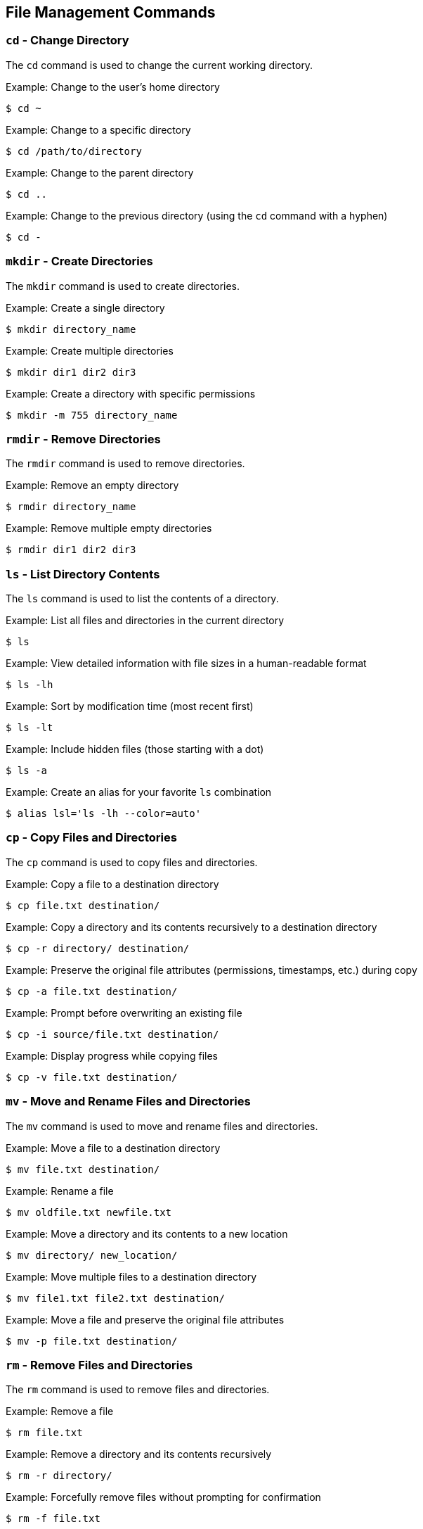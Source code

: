 == File Management Commands

=== `cd` - Change Directory

The `cd` command is used to change the current working directory.

.Example: Change to the user's home directory
[source, bash]
----
$ cd ~
----

.Example: Change to a specific directory
[source, bash]
----
$ cd /path/to/directory
----

.Example: Change to the parent directory
[source, bash]
----
$ cd ..
----

.Example: Change to the previous directory (using the `cd` command with a hyphen)
[source, bash]
----
$ cd -
----

=== `mkdir` - Create Directories

The `mkdir` command is used to create directories.

.Example: Create a single directory
[source, bash]
----
$ mkdir directory_name
----

.Example: Create multiple directories
[source, bash]
----
$ mkdir dir1 dir2 dir3
----

.Example: Create a directory with specific permissions
[source, bash]
----
$ mkdir -m 755 directory_name
----

=== `rmdir` - Remove Directories

The `rmdir` command is used to remove directories.

.Example: Remove an empty directory
[source, bash]
----
$ rmdir directory_name
----

.Example: Remove multiple empty directories
[source, bash]
----
$ rmdir dir1 dir2 dir3
----



=== `ls` - List Directory Contents

The `ls` command is used to list the contents of a directory.

.Example: List all files and directories in the current directory
[source, bash]
----
$ ls
----

.Example: View detailed information with file sizes in a human-readable format
[source, bash]
----
$ ls -lh
----

.Example: Sort by modification time (most recent first)
[source, bash]
----
$ ls -lt
----

.Example: Include hidden files (those starting with a dot)
[source, bash]
----
$ ls -a
----

.Example: Create an alias for your favorite `ls` combination
[source, bash]
----
$ alias lsl='ls -lh --color=auto'
----


=== `cp` - Copy Files and Directories

The `cp` command is used to copy files and directories.

.Example: Copy a file to a destination directory
[source, bash]
----
$ cp file.txt destination/
----

.Example: Copy a directory and its contents recursively to a destination directory
[source, bash]
----
$ cp -r directory/ destination/
----

.Example: Preserve the original file attributes (permissions, timestamps, etc.) during copy
[source, bash]
----
$ cp -a file.txt destination/
----

.Example: Prompt before overwriting an existing file
[source, bash]
----
$ cp -i source/file.txt destination/
----

.Example: Display progress while copying files
[source, bash]
----
$ cp -v file.txt destination/
----

=== `mv` - Move and Rename Files and Directories

The `mv` command is used to move and rename files and directories.

.Example: Move a file to a destination directory
[source, bash]
----
$ mv file.txt destination/
----

.Example: Rename a file
[source, bash]
----
$ mv oldfile.txt newfile.txt
----

.Example: Move a directory and its contents to a new location
[source, bash]
----
$ mv directory/ new_location/
----

.Example: Move multiple files to a destination directory
[source, bash]
----
$ mv file1.txt file2.txt destination/
----

.Example: Move a file and preserve the original file attributes
[source, bash]
----
$ mv -p file.txt destination/
----

=== `rm` - Remove Files and Directories

The `rm` command is used to remove files and directories.

.Example: Remove a file
[source, bash]
----
$ rm file.txt
----

.Example: Remove a directory and its contents recursively
[source, bash]
----
$ rm -r directory/
----

.Example: Forcefully remove files without prompting for confirmation
[source, bash]
----
$ rm -f file.txt
----

.Example: Remove a directory only if it is empty
[source, bash]
----
$ rmdir directory/
----

.Example: Remove multiple files at once
[source, bash]
----
$ rm file1.txt file2.txt
----

=== `find` - Search for Files and Directories

The `find` command is used to search for files and directories in a directory hierarchy.

.Example: Find files with a specific name in the current directory
[source, bash]
----
$ find . -name "filename.txt"
----

.Example: Find files modified in the last 7 days
[source, bash]
----
$ find . -mtime -7
----

.Example: Find directories with a specific name
[source, bash]
----
$ find . -type d -name "dirname"
----

.Example: Find files of a specific type (e.g., text files)
[source, bash]
----
$ find . -type f -name "*.txt"
----

.Example: Execute a command on the found files (e.g., delete)
[source, bash]
----
$ find . -type f -name "*.tmp" -exec rm {} +
----


=== `du` - Estimate File Space Usage

The `du` command is used to estimate file space usage.

.Example: Display disk usage for the current directory
[source, bash]
----
$ du
----

.Example: Display disk usage in human-readable format
[source, bash]
----
$ du -h
----

.Example: Display disk usage for a specific directory
[source, bash]
----
$ du -h /path/to/directory
----

.Example: Display total disk usage for multiple directories
[source, bash]
----
$ du -h /path/to/directory1 /path/to/directory2
----

.Example: Display disk usage only for directories, not individual files
[source, bash]
----
$ du -h --max-depth=1
----

=== `df` - Report File System Disk Space Usage

The `df` command is used to report file system disk space usage.

.Example: Display disk space usage for all mounted file systems
[source, bash]
----
$ df
----

.Example: Display disk space usage in human-readable format
[source, bash]
----
$ df -h
----

.Example: Display disk space usage for a specific file system
[source, bash]
----
$ df -h /dev/sda1
----

.Example: Display disk space usage for specific file systems
[source, bash]
----
$ df -h /dev/sda1 /dev/sdb1
----

.Example: Display disk space usage with total and available space in 1K blocks
[source, bash]
----
$ df -k
----

=== `ln` - Create Symbolic Links

The `ln` command is used to create symbolic links to files or directories.

.Example: Create a symbolic link to a file
[source, bash]
----
$ ln -s file1.txt link1.txt
----

.Example: Create a symbolic link to a directory
[source, bash]
----
$ ln -s directory1 directory2
----

.Example: Create a symbolic link with an absolute path
[source, bash]
----
$ ln -s /path/to/file1.txt link1.txt
----
